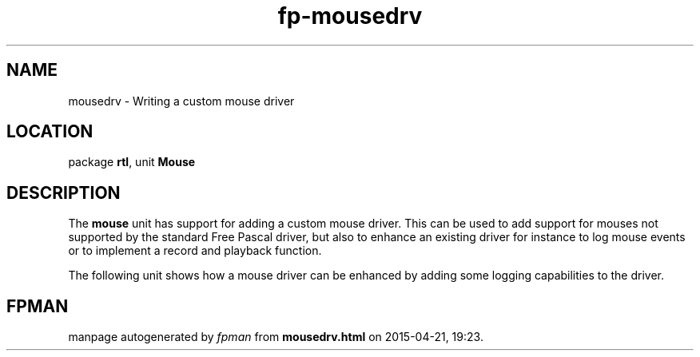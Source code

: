 .\" file autogenerated by fpman
.TH "fp-mousedrv" 3 "2014-03-14" "fpman" "Free Pascal Programmer's Manual"
.SH NAME
mousedrv - Writing a custom mouse driver
.SH LOCATION
package \fBrtl\fR, unit \fBMouse\fR
.SH DESCRIPTION
The \fBmouse\fR unit has support for adding a custom mouse driver. This can be used to add support for mouses not supported by the standard Free Pascal driver, but also to enhance an existing driver for instance to log mouse events or to implement a record and playback function.

The following unit shows how a mouse driver can be enhanced by adding some logging capabilities to the driver.


.SH FPMAN
manpage autogenerated by \fIfpman\fR from \fBmousedrv.html\fR on 2015-04-21, 19:23.

